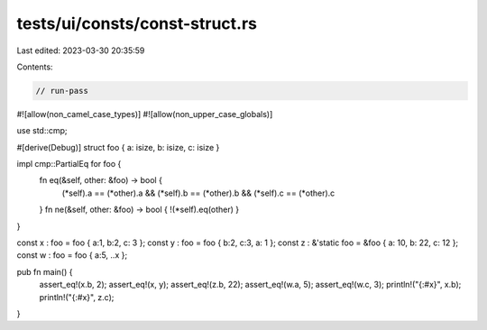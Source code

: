 tests/ui/consts/const-struct.rs
===============================

Last edited: 2023-03-30 20:35:59

Contents:

.. code-block:: rs

    // run-pass
#![allow(non_camel_case_types)]
#![allow(non_upper_case_globals)]

use std::cmp;

#[derive(Debug)]
struct foo { a: isize, b: isize, c: isize }

impl cmp::PartialEq for foo {
    fn eq(&self, other: &foo) -> bool {
        (*self).a == (*other).a &&
        (*self).b == (*other).b &&
        (*self).c == (*other).c
    }
    fn ne(&self, other: &foo) -> bool { !(*self).eq(other) }
}

const x : foo = foo { a:1, b:2, c: 3 };
const y : foo = foo { b:2, c:3, a: 1 };
const z : &'static foo = &foo { a: 10, b: 22, c: 12 };
const w : foo = foo { a:5, ..x };

pub fn main() {
    assert_eq!(x.b, 2);
    assert_eq!(x, y);
    assert_eq!(z.b, 22);
    assert_eq!(w.a, 5);
    assert_eq!(w.c, 3);
    println!("{:#x}", x.b);
    println!("{:#x}", z.c);
}



